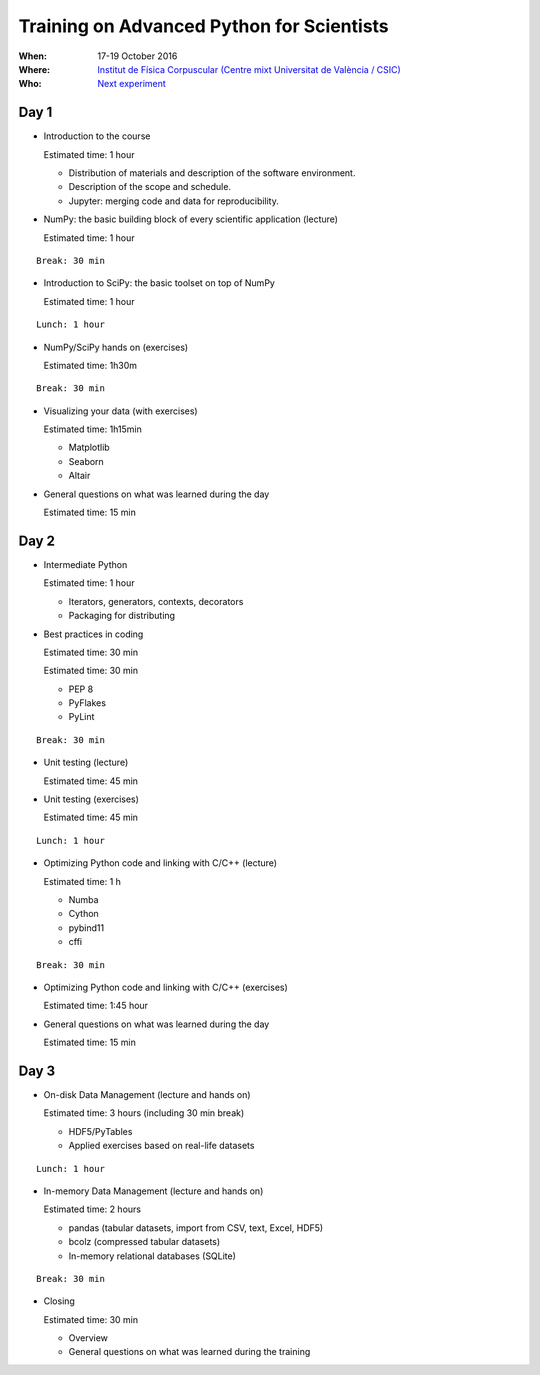 Training on Advanced Python for Scientists
==========================================

:When: 17-19 October 2016
:Where: `Institut de Física Corpuscular (Centre mixt Universitat de València / CSIC) <http://webific.ific.uv.es/web/>`_
:Who: `Next experiment <http://next.ific.uv.es/next/>`_

Day 1
-----

* Introduction to the course

  Estimated time: 1 hour

  * Distribution of materials and description of the software environment.
  * Description of the scope and schedule.
  * Jupyter: merging code and data for reproducibility.

* NumPy: the basic building block of every scientific application (lecture)

  Estimated time: 1 hour

::

  Break: 30 min

* Introduction to SciPy: the basic toolset on top of NumPy

  Estimated time: 1 hour

::

  Lunch: 1 hour

* NumPy/SciPy hands on (exercises)

  Estimated time: 1h30m

::


  Break: 30 min

* Visualizing your data (with exercises)

  Estimated time: 1h15min

  - Matplotlib
  - Seaborn
  - Altair

* General questions on what was learned during the day

  Estimated time: 15 min


Day 2
-----

* Intermediate Python

  Estimated time: 1 hour

  - Iterators, generators, contexts, decorators
  - Packaging for distributing

* Best practices in coding

  Estimated time: 30 min

  Estimated time: 30 min

  - PEP 8
  - PyFlakes
  - PyLint

::

  Break: 30 min

* Unit testing (lecture)

  Estimated time: 45 min

* Unit testing (exercises)

  Estimated time: 45 min

::

  Lunch: 1 hour

* Optimizing Python code and linking with C/C++ (lecture)

  Estimated time: 1 h

  - Numba
  - Cython
  - pybind11
  - cffi

::

  Break: 30 min

* Optimizing Python code and linking with C/C++ (exercises)

  Estimated time: 1:45 hour

* General questions on what was learned during the day

  Estimated time: 15 min


Day 3
-----

* On-disk Data Management (lecture and hands on)

  Estimated time: 3 hours  (including 30 min break)

  - HDF5/PyTables
  - Applied exercises based on real-life datasets

::

  Lunch: 1 hour

* In-memory Data Management (lecture and hands on)

  Estimated time: 2 hours

  - pandas (tabular datasets, import from CSV, text, Excel, HDF5)
  - bcolz (compressed tabular datasets)
  - In-memory relational databases (SQLite)

::

  Break: 30 min

* Closing

  Estimated time: 30 min

  - Overview
  - General questions on what was learned during the training

